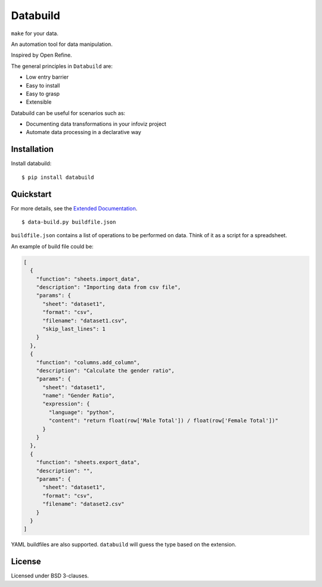 Databuild
=========

``make`` for your data.

An automation tool for data manipulation.

Inspired by Open Refine.

The general principles in ``Databuild`` are:

* Low entry barrier
* Easy to install
* Easy to grasp
* Extensible

Databuild can be useful for scenarios such as:

* Documenting data transformations in your infoviz project
* Automate data processing in a declarative way

Installation
------------

Install databuild:

::

      $ pip install databuild

Quickstart
----------

For more details, see the `Extended Documentation`_.

::

    $ data-build.py buildfile.json

``buildfile.json`` contains a list of operations to be performed on
data. Think of it as a script for a spreadsheet.

An example of build file could be:

.. code:: json

    [
      {
        "function": "sheets.import_data",
        "description": "Importing data from csv file",
        "params": {
          "sheet": "dataset1",
          "format": "csv",
          "filename": "dataset1.csv",
          "skip_last_lines": 1
        }
      },
      {
        "function": "columns.add_column",
        "description": "Calculate the gender ratio",
        "params": {
          "sheet": "dataset1",
          "name": "Gender Ratio",
          "expression": {
            "language": "python",
            "content": "return float(row['Male Total']) / float(row['Female Total'])"
          }
        }
      },
      {
        "function": "sheets.export_data",
        "description": "",
        "params": {
          "sheet": "dataset1",
          "format": "csv",
          "filename": "dataset2.csv"
        }
      }
    ]

YAML buildfiles are also supported. ``databuild`` will guess the type
based on the extension.

License
-------

Licensed under BSD 3-clauses.

.. _Extended Documentation: http://databuild.readthedocs.org/en/latest/
